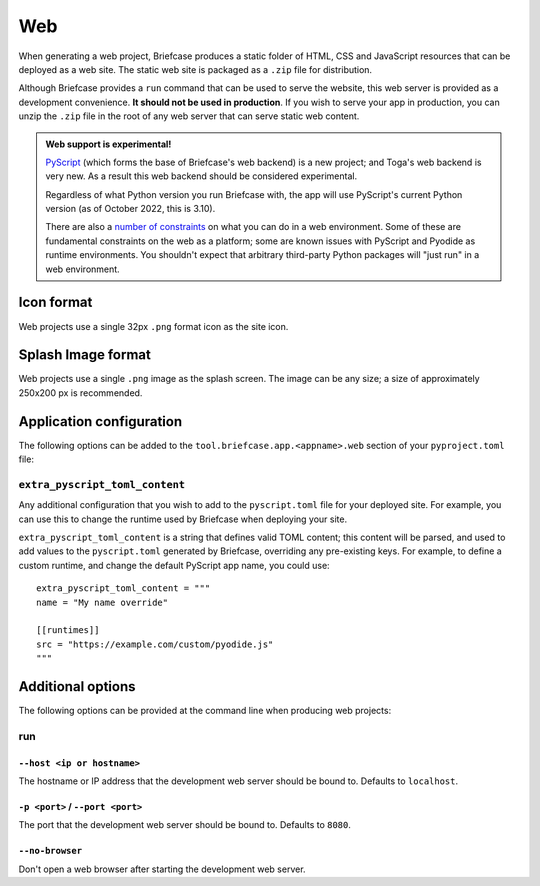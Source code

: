 ===
Web
===

When generating a web project, Briefcase produces a static folder of HTML, CSS
and JavaScript resources that can be deployed as a web site. The static web site
is packaged as a ``.zip`` file for distribution.

Although Briefcase provides a ``run`` command that can be used to serve the
website, this web server is provided as a development convenience. **It should
not be used in production**. If you wish to serve your app in production, you
can unzip the ``.zip`` file in the root of any web server that can serve static
web content.

.. admonition:: Web support is experimental!

    `PyScript <https://pyscript.net>`__ (which forms the base of Briefcase's
    web backend) is a new project; and Toga's web backend is very new. As a
    result this web backend should be considered experimental.

    Regardless of what Python version you run Briefcase with, the app will use
    PyScript's current Python version (as of October 2022, this is 3.10).

    There are also a `number of constraints
    <https://pyodide.org/en/stable/usage/wasm-constraints.html>`__ on what you
    can do in a web environment. Some of these are fundamental constraints on
    the web as a platform; some are known issues with PyScript and Pyodide as
    runtime environments. You shouldn't expect that arbitrary third-party Python
    packages will "just run" in a web environment.

Icon format
===========

Web projects use a single 32px ``.png`` format icon as the site icon.

Splash Image format
===================

Web projects use a single ``.png`` image as the splash screen. The image can be
any size; a size of approximately 250x200 px is recommended.

Application configuration
=========================

The following options can be added to the
``tool.briefcase.app.<appname>.web`` section of your ``pyproject.toml``
file:

``extra_pyscript_toml_content``
-------------------------------

Any additional configuration that you wish to add to the ``pyscript.toml`` file
for your deployed site. For example, you can use this to change the runtime
used by Briefcase when deploying your site.

``extra_pyscript_toml_content`` is a string that defines valid TOML content;
this content will be parsed, and used to add values to the ``pyscript.toml``
generated by Briefcase, overriding any pre-existing keys. For example, to
define a custom runtime, and change the default PyScript app name, you could use::

    extra_pyscript_toml_content = """
    name = "My name override"

    [[runtimes]]
    src = "https://example.com/custom/pyodide.js"
    """

Additional options
==================

The following options can be provided at the command line when producing
web projects:

run
---

``--host <ip or hostname>``
~~~~~~~~~~~~~~~~~~~~~~~~~~~

The hostname or IP address that the development web server should be bound to.
Defaults to ``localhost``.

``-p <port>`` / ``--port <port>``
~~~~~~~~~~~~~~~~~~~~~~~~~~~~~~~~~

The port that the development web server should be bound to. Defaults to ``8080``.

``--no-browser``
~~~~~~~~~~~~~~~~

Don't open a web browser after starting the development web server.
